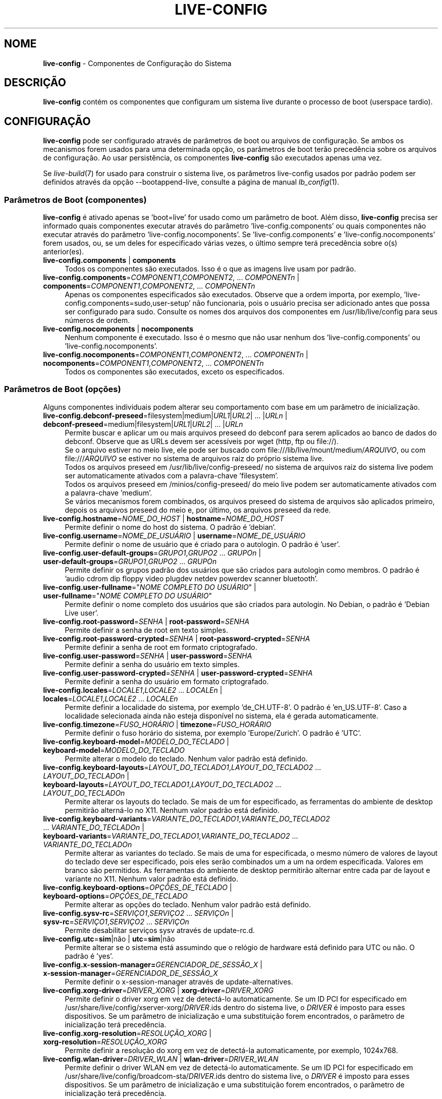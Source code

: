 .\" live-config(7) - System Configuration Components
.\" Copyright (C) 2016-2020 The Debian Live team
.\" Copyright (C) 2006-2015 Daniel Baumann <mail@daniel-baumann.ch>
.\" Copyright (C) 2025 crims0n <crims0n@minios.dev>
.\"
.\" This program comes with ABSOLUTELY NO WARRANTY; for details see COPYING.
.\" This is free software, and you are welcome to redistribute it
.\" under certain conditions; see COPYING for details.
.\"
.\"
.\"*******************************************************************
.\"
.\" This file was generated with po4a. Translate the source file.
.\"
.\"*******************************************************************
.TH LIVE\-CONFIG 7 2025\-06\-08 11.0.5 "Projeto MiniOS Live"

.SH NOME
\fBlive\-config\fP \- Componentes de Configuração do Sistema

.SH DESCRIÇÃO
\fBlive\-config\fP contém os componentes que configuram um sistema live durante
o processo de boot (userspace tardio).

.SH CONFIGURAÇÃO
\fBlive\-config\fP pode ser configurado através de parâmetros de boot ou
arquivos de configuração. Se ambos os mecanismos forem usados para uma
determinada opção, os parâmetros de boot terão precedência sobre os arquivos
de configuração. Ao usar persistência, os componentes \fBlive\-config\fP são
executados apenas uma vez.
.PP
Se \fIlive\-build\fP(7) for usado para construir o sistema live, os parâmetros
live\-config usados por padrão podem ser definidos através da opção
\-\-bootappend\-live, consulte a página de manual \fIlb_config\fP(1).

.SS "Parâmetros de Boot (componentes)"
\fBlive\-config\fP é ativado apenas se 'boot=live' for usado como um parâmetro
de boot. Além disso, \fBlive\-config\fP precisa ser informado quais componentes
executar através do parâmetro 'live\-config.components' ou quais componentes
não executar através do parâmetro 'live\-config.nocomponents'. Se
\&'live\-config.components' e 'live\-config.nocomponents' forem usados, ou, se
um deles for especificado várias vezes, o último sempre terá precedência
sobre o(s) anterior(es).

.IP "\fBlive\-config.components\fP | \fBcomponents\fP" 4
Todos os componentes são executados. Isso é o que as imagens live usam por
padrão.
.IP "\fBlive\-config.components\fP=\fICOMPONENT1\fP,\fICOMPONENT2\fP, ... \fICOMPONENTn\fP | \fBcomponents\fP=\fICOMPONENT1\fP,\fICOMPONENT2\fP, ... \fICOMPONENTn\fP" 4
Apenas os componentes especificados são executados. Observe que a ordem
importa, por exemplo, 'live\-config.components=sudo,user\-setup' não
funcionaria, pois o usuário precisa ser adicionado antes que possa ser
configurado para sudo. Consulte os nomes dos arquivos dos componentes em
/usr/lib/live/config para seus números de ordem.
.IP "\fBlive\-config.nocomponents\fP | \fBnocomponents\fP" 4
Nenhum componente é executado. Isso é o mesmo que não usar nenhum dos
\&'live\-config.components' ou 'live\-config.nocomponents'.
.IP "\fBlive\-config.nocomponents\fP=\fICOMPONENT1\fP,\fICOMPONENT2\fP, ... \fICOMPONENTn\fP | \fBnocomponents\fP=\fICOMPONENT1\fP,\fICOMPONENT2\fP, ... \fICOMPONENTn\fP" 4
Todos os componentes são executados, exceto os especificados.

.SS "Parâmetros de Boot (opções)"
Alguns componentes individuais podem alterar seu comportamento com base em
um parâmetro de inicialização.

.IP "\fBlive\-config.debconf\-preseed\fP=filesystem|medium|\fIURL1\fP|\fIURL2\fP| ... |\fIURLn\fP | \fBdebconf\-preseed\fP=medium|filesystem|\fIURL1\fP|\fIURL2\fP| ... |\fIURLn\fP" 4
Permite buscar e aplicar um ou mais arquivos preseed do debconf para serem
aplicados ao banco de dados do debconf. Observe que as URLs devem ser
acessíveis por wget (http, ftp ou file://).
.br
Se o arquivo estiver no meio live, ele pode ser buscado com
file:///lib/live/mount/medium/\fIARQUIVO\fP, ou com file:///\fIARQUIVO\fP se
estiver no sistema de arquivos raiz do próprio sistema live.
.br
Todos os arquivos preseed em /usr/lib/live/config\-preseed/ no sistema de
arquivos raiz do sistema live podem ser automaticamente ativados com a
palavra\-chave 'filesystem'.
.br
Todos os arquivos preseed em /minios/config\-preseed/ do meio live podem ser
automaticamente ativados com a palavra\-chave 'medium'.
.br
Se vários mecanismos forem combinados, os arquivos preseed do sistema de
arquivos são aplicados primeiro, depois os arquivos preseed do meio e, por
último, os arquivos preseed da rede.
.IP "\fBlive\-config.hostname\fP=\fINOME_DO_HOST\fP | \fBhostname\fP=\fINOME_DO_HOST\fP" 4
Permite definir o nome do host do sistema. O padrão é 'debian'.
.IP "\fBlive\-config.username\fP=\fINOME_DE_USUÁRIO\fP | \fBusername\fP=\fINOME_DE_USUÁRIO\fP" 4
Permite definir o nome de usuário que é criado para o autologin. O padrão é
\&'user'.
.IP "\fBlive\-config.user\-default\-groups\fP=\fIGRUPO1\fP,\fIGRUPO2\fP ... \fIGRUPOn\fP | \fBuser\-default\-groups\fP=\fIGRUPO1\fP,\fIGRUPO2\fP ... \fIGRUPOn\fP" 4
Permite definir os grupos padrão dos usuários que são criados para autologin
como membros. O padrão é 'audio cdrom dip floppy video plugdev netdev
powerdev scanner bluetooth'.
.IP "\fBlive\-config.user\-fullname\fP=\(dq\fINOME COMPLETO DO USUÁRIO\fP\(dq | \fBuser\-fullname\fP=\(dq\fINOME COMPLETO DO USUÁRIO\fP\(dq" 4
Permite definir o nome completo dos usuários que são criados para
autologin. No Debian, o padrão é 'Debian Live user'.
.IP "\fBlive\-config.root\-password\fP=\fISENHA\fP | \fBroot\-password\fP=\fISENHA\fP" 4
Permite definir a senha de root em texto simples.
.IP "\fBlive\-config.root\-password\-crypted\fP=\fISENHA\fP | \fBroot\-password\-crypted\fP=\fISENHA\fP" 4
Permite definir a senha de root em formato criptografado.
.IP "\fBlive\-config.user\-password\fP=\fISENHA\fP | \fBuser\-password\fP=\fISENHA\fP" 4
Permite definir a senha do usuário em texto simples.
.IP "\fBlive\-config.user\-password\-crypted\fP=\fISENHA\fP | \fBuser\-password\-crypted\fP=\fISENHA\fP" 4
Permite definir a senha do usuário em formato criptografado.
.IP "\fBlive\-config.locales\fP=\fILOCALE1\fP,\fILOCALE2\fP ... \fILOCALEn\fP | \fBlocales\fP=\fILOCALE1\fP,\fILOCALE2\fP ... \fILOCALEn\fP" 4
Permite definir a localidade do sistema, por exemplo 'de_CH.UTF\-8'. O padrão
é 'en_US.UTF\-8'. Caso a localidade selecionada ainda não esteja disponível
no sistema, ela é gerada automaticamente.
.IP "\fBlive\-config.timezone\fP=\fIFUSO_HORÁRIO\fP | \fBtimezone\fP=\fIFUSO_HORÁRIO\fP" 4
Permite definir o fuso horário do sistema, por exemplo 'Europe/Zurich'. O
padrão é 'UTC'.
.IP "\fBlive\-config.keyboard\-model\fP=\fIMODELO_DO_TECLADO\fP | \fBkeyboard\-model\fP=\fIMODELO_DO_TECLADO\fP" 4
Permite alterar o modelo do teclado. Nenhum valor padrão está definido.
.IP "\fBlive\-config.keyboard\-layouts\fP=\fILAYOUT_DO_TECLADO1\fP,\fILAYOUT_DO_TECLADO2\fP ... \fILAYOUT_DO_TECLADOn\fP | \fBkeyboard\-layouts\fP=\fILAYOUT_DO_TECLADO1\fP,\fILAYOUT_DO_TECLADO2\fP ... \fILAYOUT_DO_TECLADOn\fP" 4
Permite alterar os layouts do teclado. Se mais de um for especificado, as
ferramentas do ambiente de desktop permitirão alterná\-lo no X11. Nenhum
valor padrão está definido.
.IP "\fBlive\-config.keyboard\-variants\fP=\fIVARIANTE_DO_TECLADO1\fP,\fIVARIANTE_DO_TECLADO2\fP ... \fIVARIANTE_DO_TECLADOn\fP | \fBkeyboard\-variants\fP=\fIVARIANTE_DO_TECLADO1\fP,\fIVARIANTE_DO_TECLADO2\fP ... \fIVARIANTE_DO_TECLADOn\fP" 4
Permite alterar as variantes do teclado. Se mais de uma for especificada, o
mesmo número de valores de layout do teclado deve ser especificado, pois
eles serão combinados um a um na ordem especificada. Valores em branco são
permitidos. As ferramentas do ambiente de desktop permitirão alternar entre
cada par de layout e variante no X11. Nenhum valor padrão está definido.
.IP "\fBlive\-config.keyboard\-options\fP=\fIOPÇÕES_DE_TECLADO\fP | \fBkeyboard\-options\fP=\fIOPÇÕES_DE_TECLADO\fP" 4
Permite alterar as opções do teclado. Nenhum valor padrão está definido.
.IP "\fBlive\-config.sysv\-rc\fP=\fISERVIÇO1\fP,\fISERVIÇO2\fP ... \fISERVIÇOn\fP | \fBsysv\-rc\fP=\fISERVIÇO1\fP,\fISERVIÇO2\fP ... \fISERVIÇOn\fP" 4
Permite desabilitar serviços sysv através de update\-rc.d.
.IP "\fBlive\-config.utc\fP=\fBsim\fP|não | \fButc\fP=\fBsim\fP|não" 4
Permite alterar se o sistema está assumindo que o relógio de hardware está
definido para UTC ou não. O padrão é 'yes'.
.IP "\fBlive\-config.x\-session\-manager=\fP\fIGERENCIADOR_DE_SESSÃO_X\fP | \fBx\-session\-manager\fP=\fIGERENCIADOR_DE_SESSÃO_X\fP" 4
Permite definir o x\-session\-manager através de update\-alternatives.
.IP "\fBlive\-config.xorg\-driver\fP=\fIDRIVER_XORG\fP | \fBxorg\-driver\fP=\fIDRIVER_XORG\fP" 4
Permite definir o driver xorg em vez de detectá\-lo automaticamente. Se um ID
PCI for especificado em /usr/share/live/config/xserver\-xorg/\fIDRIVER\fP.ids
dentro do sistema live, o \fIDRIVER\fP é imposto para esses dispositivos. Se um
parâmetro de inicialização e uma substituição forem encontrados, o parâmetro
de inicialização terá precedência.
.IP "\fBlive\-config.xorg\-resolution\fP=\fIRESOLUÇÃO_XORG\fP | \fBxorg\-resolution\fP=\fIRESOLUÇÃO_XORG\fP" 4
Permite definir a resolução do xorg em vez de detectá\-la automaticamente,
por exemplo, 1024x768.
.IP "\fBlive\-config.wlan\-driver\fP=\fIDRIVER_WLAN\fP | \fBwlan\-driver\fP=\fIDRIVER_WLAN\fP" 4
Permite definir o driver WLAN em vez de detectá\-lo automaticamente. Se um ID
PCI for especificado em /usr/share/live/config/broadcom\-sta/\fIDRIVER\fP.ids
dentro do sistema live, o \fIDRIVER\fP é imposto para esses dispositivos. Se um
parâmetro de inicialização e uma substituição forem encontrados, o parâmetro
de inicialização terá precedência.
.IP "\fBlive\-config.module\-mode\fP=\fIMODE\fP | \fBmodule\-mode\fP=\fIMODE\fP" 4
Permite especificar o modo do módulo para a configuração ao vivo. Quando
definido como "merged", o sistema atualizará as contas de usuário,
reconstruirá os caches e atualizará as configurações dos pacotes para que as
alterações de configuração sejam integradas dinamicamente ao sistema em
execução.
.IP "\fBlive\-config.hooks\fP=filesystem|medium|\fIURL1\fP|\fIURL2\fP| ... |\fIURLn\fP | \fBhooks\fP=medium|filesystem|\fIURL1\fP|\fIURL2\fP| ... |\fIURLn\fP" 4
Permite buscar e executar um ou mais arquivos arbitrários. Observe que as
URLs devem ser acessíveis por wget (http, ftp ou file://), os arquivos são
executados em /tmp do sistema live em execução, e que os arquivos precisam
de suas dependências, se houver, já instaladas, por exemplo, se um script
python for executado, o sistema precisa ter python instalado. Alguns hooks
para casos de uso comuns estão disponíveis em
/usr/share/doc/live\-config/examples/hooks/.
.br
Se o arquivo estiver no meio live, ele pode ser buscado com
file:///lib/live/mount/medium/\fIARQUIVO\fP, ou com file:///\fIARQUIVO\fP se
estiver no sistema de arquivos raiz do próprio sistema live.
.br
Todos os hooks em /usr/lib/live/config\-hooks/ no sistema de arquivos raiz do
sistema live podem ser automaticamente ativados com a palavra\-chave
\&'filesystem'.
.br
Todos os hooks em /minios/config\-hooks/ do meio live podem ser
automaticamente ativados com a palavra\-chave 'medium'.
.br
Se vários mecanismos forem combinados, os hooks do sistema de arquivos são
executados primeiro, depois os hooks do meio e, por último, os hooks da
rede.

.SS "Parâmetros de Boot (atalhos)"
Para alguns casos de uso comuns onde seria necessário combinar vários
parâmetros individuais, \fBlive\-config\fP oferece atalhos. Isso permite ter
total granularidade sobre todas as opções, bem como manter as coisas
simples.

.IP "\fBlive\-config.noroot\fP | \fBnoroot\fP" 4
Desabilita sudo e policykit, o usuário não pode obter privilégios de root no
sistema.
.IP "\fBlive\-config.noautologin\fP | \fBnoautologin\fP" 4
Desabilita o login automático do console e o autologin gráfico.
.IP "\fBlive\-config.nottyautologin\fP | \fBnottyautologin\fP" 4
Desabilita o login automático no console, não afetando o autologin gráfico.
.IP "\fBlive\-config.nox11autologin\fP | \fBnox11autologin\fP" 4
Desabilita o login automático com qualquer gerenciador de exibição, não
afetando o autologin de tty.

.SS "Parâmetros de Boot (opções especiais)"
Para casos de uso especiais, existem alguns parâmetros de inicialização
especiais.

.IP "\fBlive\-config.debug\fP | \fBdebug\fP" 4
Habilita a saída de depuração em live\-config.

.SS "Arquivos de Configuração"
\fBlive\-config\fP pode ser configurado (mas não ativado) através de arquivos de
configuração. Tudo, exceto os atalhos que podem ser configurados com um
parâmetro de inicialização, também pode ser configurado através de um ou
mais arquivos. Se arquivos de configuração forem usados, o parâmetro
\&'boot=live' ainda é necessário para ativar o \fBlive\-config\fP.
.PP
\fBNota:\fP Se arquivos de configuração forem usados, ou (preferencialmente)
todos os parâmetros de inicialização devem ser colocados na variável
\fBLIVE_CONFIG_CMDLINE\fP, ou variáveis individuais podem ser definidas. Se
variáveis individuais forem usadas, o usuário é obrigado a garantir que
todas as variáveis necessárias sejam definidas para criar uma configuração
válida.
.PP
Arquivos de configuração podem ser colocados tanto no próprio sistema de
arquivos raiz (/etc/live/config.conf, /etc/live/config.conf.d/*.conf),
quanto na mídia live (minios/config.conf, minios/config.conf.d/*.conf). Se
ambos os locais forem usados para uma determinada opção, os da mídia live
terão precedência sobre os do sistema de arquivos raiz.
.PP
Although the configuration files placed in the configuration directories do
not require a particular name, it is suggested for consistency reasons to
either use 'vendor.conf' or 'project.conf' as a naming scheme (whereas
\&'vendor' or 'project' is replaced with the actual name, resulting in a
filename like 'progress\-linux.conf').
.PP
O conteúdo real dos arquivos de configuração consiste em uma ou mais das
seguintes variáveis.

.IP "\fBLIVE_CONFIG_CMDLINE\fP=\fIPARÂMETRO1\fP \fIPARÂMETRO2\fP ... \fIPARÂMETROn\fP" 4
Esta variável corresponde à linha de comando do bootloader.
.IP "\fBLIVE_CONFIG_COMPONENTS\fP=\fICOMPONENTE1\fP,\fICOMPONENTE2\fP, ... \fICOMPONENTE_N\fP" 4
Esta variável corresponde ao parâmetro
\&'\fBlive\-config.components\fP=\fICOMPONENTE1\fP,\fICOMPONENTE2\fP,
\&... \fICOMPONENTE_N\fP'.
.IP "\fBLIVE_CONFIG_NOCOMPONENTS\fP=\fICOMPONENTE1\fP,\fICOMPONENTE2\fP, ... \fICOMPONENTE_N\fP" 4
Esta variável corresponde ao parâmetro
\&'\fBlive\-config.nocomponents\fP=\fICOMPONENTE1\fP,\fICOMPONENTE2\fP,
\&... \fICOMPONENTE_N\fP'.
.IP "\fBLIVE_DEBCONF_PRESEED\fP=filesystem|medium|\fIURL1\fP|\fIURL2\fP| ... |\fIURLn\fP" 4
Esta variável corresponde ao parâmetro
\&'\fBlive\-config.debconf\-preseed\fP=filesystem|medium|\fIURL1\fP|\fIURL2\fP|
\&... |\fIURLn\fP'.
.IP \fBLIVE_HOSTNAME\fP=\fIHOSTNAME\fP 4
Esta variável corresponde ao parâmetro
\&'\fBlive\-config.hostname\fP=\fIHOSTNAME\fP'.
.IP \fBLIVE_USERNAME\fP=\fINOME_DE_USUÁRIO\fP 4
Esta variável corresponde ao parâmetro
\&'\fBlive\-config.username\fP=\fINOME_DE_USUÁRIO\fP'.
.IP "\fBLIVE_USER_DEFAULT_GROUPS\fP=\fIGRUPO1\fP,\fIGRUPO2\fP ... \fIGRUPOn\fP" 4
Esta variável corresponde ao parâmetro
\&'\fBlive\-config.user\-default\-groups\fP="\fIGRUPO1\fP,\fIGRUPO2\fP ... \fIGRUPOn\fP"'.
.IP "\fBLIVE_USER_FULLNAME\fP=\(dq\fINOME COMPLETO DO USUÁRIO\fP\(dq" 4
Esta variável corresponde ao parâmetro '\fBlive\-config.user\-fullname\fP="\fINOME COMPLETO DO USUÁRIO\fP"'.
.IP \fBLIVE_ROOT_PASSWORD\fP=\fISENHA\fP 4
Esta variável corresponde ao parâmetro
\&'\fBlive\-config.root\-password\fP=\fISENHA\fP'. Ela especifica a senha de root em
texto simples.
.IP \fBLIVE_ROOT_PASSWORD_CRYPTED\fP=\fISENHA\fP 4
Esta variável corresponde ao parâmetro
\&'\fBlive\-config.root\-password\-crypted\fP=\fISENHA\fP'. Ela especifica a senha de
root em formato criptografado.
.IP \fBLIVE_USER_PASSWORD\fP=\fISENHA\fP 4
Esta variável corresponde ao parâmetro
\&'\fBlive\-config.user\-password\fP=\fISENHA\fP'. Ela especifica a senha do usuário
em texto simples.
.IP \fBLIVE_USER_PASSWORD_CRYPTED\fP=\fISENHA\fP 4
Esta variável corresponde ao parâmetro
\&'\fBlive\-config.user\-password\-crypted\fP=\fISENHA\fP'. Ela especifica a senha do
usuário em formato criptografado.
.IP "\fBLIVE_LOCALES\fP=\fILOCALE1\fP,\fILOCALE2\fP ... \fILOCALEn\fP" 4
Esta variável corresponde ao parâmetro
\&'\fBlive\-config.locales\fP=\fILOCALE1\fP,\fILOCALE2\fP ... \fILOCALEn\fP'.
.IP \fBLIVE_TIMEZONE\fP=\fIFUSO_HORÁRIO\fP 4
Esta variável corresponde ao parâmetro
\&'\fBlive\-config.timezone\fP=\fIFUSO_HORÁRIO\fP'.
.IP \fBLIVE_KEYBOARD_MODEL\fP=\fIMODELO_DO_TECLADO\fP 4
Esta variável corresponde ao parâmetro
\&'\fBlive\-config.keyboard\-model\fP=\fIMODELO_DO_TECLADO\fP'.
.IP "\fBLIVE_KEYBOARD_LAYOUTS\fP=\fILAYOUT_DO_TECLADO1\fP,\fILAYOUT_DO_TECLADO2\fP ... \fILAYOUT_DO_TECLADO_N\fP" 4
Esta variável corresponde ao parâmetro
\&'\fBlive\-config.keyboard\-layouts\fP=\fILAYOUT_DO_TECLADO1\fP,\fILAYOUT_DO_TECLADO2\fP
\&... \fILAYOUT_DO_TECLADO_N\fP'.
.IP "\fBLIVE_KEYBOARD_VARIANTS\fP=\fIVARIANTE_DO_TECLADO1\fP,\fIVARIANTE_DO_TECLADO2\fP ... \fIVARIANTE_DO_TECLADOn\fP" 4
Esta variável corresponde ao parâmetro
\&'\fBlive\-config.keyboard\-variants\fP=\fIVARIANTE_DO_TECLADO1\fP,\fIVARIANTE_DO_TECLADO2\fP
\&... \fIVARIANTE_DO_TECLADOn\fP'.
.IP \fBLIVE_KEYBOARD_OPTIONS\fP=\fIOPÇÕES_DO_TECLADO\fP 4
Esta variável corresponde ao parâmetro
\&'\fBlive\-config.keyboard\-options\fP=\fIOPÇÕES_DO_TECLADO\fP'.
.IP "\fBLIVE_SYSV_RC\fP=\fISERVIÇO1\fP,\fISERVIÇO2\fP ... \fISERVIÇOn\fP" 4
Esta variável corresponde ao parâmetro
\&'\fBlive\-config.sysv\-rc\fP=\fISERVIÇO1\fP,\fISERVIÇO2\fP ... \fISERVIÇOn\fP'.
.IP \fBLIVE_UTC\fP=\fBsim\fP|não 4
Esta variável corresponde ao parâmetro '\fBlive\-config.utc\fP=\fBsim\fP|não'.
.IP \fBLIVE_X_SESSION_MANAGER\fP=\fIGERENCIADOR_DE_SESSÃO_X\fP 4
Esta variável corresponde ao parâmetro
\&'\fBlive\-config.x\-session\-manager\fP=\fIGERENCIADOR_DE_SESSÃO_X\fP'.
.IP \fBLIVE_XORG_DRIVER\fP=\fIDRIVER_XORG\fP 4
Esta variável corresponde ao parâmetro
\&'\fBlive\-config.xorg\-driver\fP=\fIDRIVER_XORG\fP'.
.IP \fBLIVE_XORG_RESOLUTION\fP=\fIRESOLUÇÃO_XORG\fP 4
Esta variável corresponde ao parâmetro
\&'\fBlive\-config.xorg\-resolution\fP=\fIRESOLUÇÃO_XORG\fP'.
.IP \fBLIVE_WLAN_DRIVER\fP=\fIDRIVER_WLAN\fP 4
Esta variável corresponde ao parâmetro
\&'\fBlive\-config.wlan\-driver\fP=\fIDRIVER_WLAN\fP'.
.IP "\fBLIVE_HOOKS\fP=filesystem|medium|\fIURL1\fP|\fIURL2\fP| ... |\fIURLn\fP" 4
Esta variável corresponde ao parâmetro
\&'\fBlive\-config.hooks\fP=filesystem|medium|\fIURL1\fP|\fIURL2\fP| ... |\fIURLn\fP'.
.IP \fBLIVE_LINK_USER_DIRS\fP=true|false 4
Esta variável corresponde ao parâmetro
\&'\fBlive\-config.link\-user\-dirs\fP=true|false'. Ela habilita ou desabilita a
criação de links simbólicos para diretórios de usuário.
.IP \fBLIVE_BIND_USER_DIRS\fP=true|false 4
Esta variável corresponde ao parâmetro
\&'\fBlive\-config.bind\-user\-dirs\fP=true|false'. Ela habilita ou desabilita a
montagem por ligação (bind\-mounting) para diretórios de usuário.
.IP \fBLIVE_USER_DIRS_PATH\fP=\fICAMINHO\fP 4
Esta variável corresponde ao parâmetro
\&'\fBlive\-config.user\-dirs\-path\fP=\fICAMINHO\fP'. Ela especifica o caminho para os
diretórios de usuário na mídia.
.IP \fBLIVE_MODULE_MODE\fP 4
Esta variável contém o estado especificado pelo parâmetro
\&'live\-config.module\-mode' (ou 'module\-mode'). Quando definida como "merged",
o sistema live aplica atualizações (via minios\-update\-users,
minios\-update\-cache e minios\-update\-dpkg) para mesclar configurações
personalizadas com o ambiente base.
.IP \fBLIVE_CONFIG_DEBUG\fP=true|false 4
Esta variável corresponde ao parâmetro '\fBlive\-config.debug\fP'.

.SH PERSONALIZAÇÃO
\fBlive\-config\fP pode ser facilmente personalizado para projetos downstream ou
uso local.

.SS "Adicionando novos componentes de configuração"
Projetos downstream podem colocar seus componentes em /usr/lib/live/config e
não precisam fazer mais nada, os componentes serão chamados automaticamente
durante a inicialização.
.PP
Os componentes são melhor colocados em um pacote debian próprio. Um pacote
de exemplo contendo um componente de exemplo pode ser encontrado em
/usr/share/doc/live\-config/examples.

.SS "Removendo componentes de configuração existentes"
Não é realmente possível remover componentes de forma sensata ainda sem
exigir o envio de um pacote \fBlive\-config\fP modificado localmente ou o uso de
dpkg\-divert. No entanto, o mesmo pode ser alcançado desabilitando os
componentes respectivos através do mecanismo live\-config.nocomponents, veja
acima. Para evitar ter que especificar sempre os componentes desabilitados
através do parâmetro de inicialização, um arquivo de configuração deve ser
usado, veja acima.
.PP
Os arquivos de configuração para o próprio sistema live são melhor colocados
em um pacote debian próprio. Um pacote de exemplo contendo uma configuração
de exemplo pode ser encontrado em /usr/share/doc/live\-config/examples.

.SH COMPONENTES
\fBlive\-config\fP atualmente apresenta os seguintes componentes em
/usr/lib/live/config.

.IP \fBnss\-systemd\fP 4
Remove ou restaura o módulo NSS do systemd em /etc/nsswitch.conf para
contornar um problema conhecido do systemd.
.IP \fBdebconf\fP 4
Permite aplicar arquivos preseed arbitrários colocados na mídia live ou em
um servidor http/ftp.
.IP \fBhostname\fP 4
Configura /etc/hostname e /etc/hosts.
.IP \fBissue\-setup\fP 4
Configura o arquivo /etc/issue com um banner de boas\-vindas e informações da
distribuição.
.IP "\fBlive\-debconfig (passwd)\fP" 4
Configura senhas de usuário e root via live\-debconfig.
.IP \fBuser\-setup\fP 4
Adiciona uma conta de usuário live.
.IP \fBroot\-setup\fP 4
Define ou atualiza a senha de root e configura o ambiente de usuário root.
.IP \fBsudo\fP 4
Concede privilégios sudo ao usuário live.
.IP \fBuser\-media\fP 4
Configura a montagem de mídia e a vinculação ou ligação de diretórios de
usuário para dados persistentes.
.IP \fBuser\-ssh\fP 4
Sincroniza as chaves autorizadas do SSH entre a mídia live e o diretório
home do usuário.
.IP \fBlocales\fP 4
Configura as localidades.
.IP \fBtzdata\fP 4
Configura /etc/timezone.
.IP \fBxorg\-service\fP 4
configura o nome de usuário em xorg.service.
.IP \fBgdm3\fP 4
Configura o autologin no gdm3.
.IP \fBkdm\fP 4
Configura o autologin no kdm.
.IP \fBlightdm\fP 4
Configura o autologin no lightdm.
.IP \fBlxdm\fP 4
Configura o autologin no lxdm.
.IP \fBnodm\fP 4
Configura o autologin no nodm.
.IP \fBslim\fP 4
Configura o autologin no slim.
.IP \fBxinit\fP 4
Configura o autologin com xinit.
.IP \fBkeyboard\-configuration\fP 4
Configura o teclado.
.IP \fBsysvinit\fP 4
Configura o sysvinit.
.IP \fBsysv\-rc\fP 4
Configura o sysv\-rc desabilitando os serviços listados.
.IP \fBlogin\fP 4
Desabilita o lastlog.
.IP \fBanacron\fP 4
Desabilita o anacron.
.IP \fButil\-linux\fP 4
Desabilita o hwclock do util\-linux.
.IP \fBapport\fP 4
Desabilita o apport.
.IP \fBgnome\-panel\-data\fP 4
Desabilita o botão de bloqueio da tela.
.IP \fBgnome\-power\-manager\fP 4
Desabilita a hibernação.
.IP \fBgnome\-screensaver\fP 4
Desabilita o protetor de tela bloqueando a tela.
.IP \fBkaboom\fP 4
Desabilita o assistente de migração do KDE (squeeze e mais recente).
.IP \fBkde\-services\fP 4
Desabilita alguns serviços KDE indesejados (squeeze e mais recente).
.IP \fBpolicykit\fP 4
Concede privilégios de usuário através do policykit.
.IP \fBssl\-cert\fP 4
Regenerando certificados ssl snake\-oil.
.IP \fBxrdp\fP 4
Configura xrdp para conectividade de desktop remoto.
.IP \fBxfce4\-panel\fP 4
Configura o xfce4\-panel para as configurações padrão.
.IP \fBxscreensaver\fP 4
Desabilita o protetor de tela bloqueando a tela.
.IP \fBbroadcom\-sta\fP 4
Configura drivers WLAN broadcom\-sta.
.IP \fBxserver\-xorg\fP 4
Configura o xserver\-xorg.
.IP \fBopenssh\-server\fP 4
Recria as chaves de host do openssh\-server.
.IP \fBxhyper\-v\fP 4
configures X11 settings to improve compatibility on Microsoft Hyper\-V
platforms.
.IP \fBntfs3\fP 4
Gerencia regras udev para suporte a NTFS3.
.IP \fBconfig\-module\-mode\fP 4
Configura o modo do módulo do sistema e atualiza caches, configurações do
usuário e dpkg.
.IP \fBhooks\fP 4
Permite executar comandos arbitrários de um arquivo colocado na mídia live
ou em um servidor http/ftp.

.SH ARQUIVOS
.IP \fB/etc/live/config.conf\fP 4
.IP \fB/etc/live/config.conf.d/*.conf\fP 4
.IP \fBlive/config.conf\fP 4
.IP \fBlive/config.conf.d/*.conf\fP 4
.IP \fB/lib/live/config.sh\fP 4
.IP \fB/lib/live/config/\fP 4
.IP \fB/var/lib/live/config/\fP 4
.IP \fB/var/log/live/config.log\fP 4
.PP
.IP \fB/live/config\-hooks/*\fP 4
.IP \fBlive/config\-hooks/*\fP 4
.IP \fB/live/config\-preseed/*\fP 4
.IP "\fBlive/config\-preseed/* \fP" 4

.SH "CONSULTE TAMBÉM"
\fIlive\-boot\fP(7)
.PP
\fIlive\-build\fP(7)
.PP
\fIlive\-tools\fP(7)

.SH "PÁGINA INICIAL"
Mais informações sobre live\-config e o projeto Debian Live podem ser
encontradas na página inicial em
<\fIhttps://wiki.debian.org/DebianLive\fP> e no manual em
<\fIhttps://live\-team.pages.debian.net/live\-manual/\fP>.

.SH BUGS
Bugs podem ser relatados enviando um relatório de bug para o pacote
live\-config no Sistema de Rastreamento de Bugs em
<\fIhttp://bugs.debian.org/\fP> ou escrevendo um e\-mail para a lista de
e\-mails Debian Live em <\fIdebian\-live@lists.debian.org\fP>.

.SH AUTOR
live\-config foi originalmente escrito por Daniel Baumann
<\fImail@daniel\-baumann.ch\fP>. Desde 2016, o desenvolvimento foi
continuado pela equipe Debian Live. Desde 2025, o desenvolvimento da versão
modificada foi continuado pela equipe MiniOS Live.
